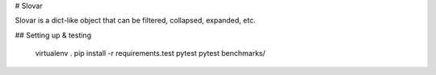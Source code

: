 # Slovar

Slovar is a dict-like object that can be filtered, collapsed, expanded, etc.

## Setting up & testing

    virtualenv .
    pip install -r requirements.test
    pytest
    pytest benchmarks/




